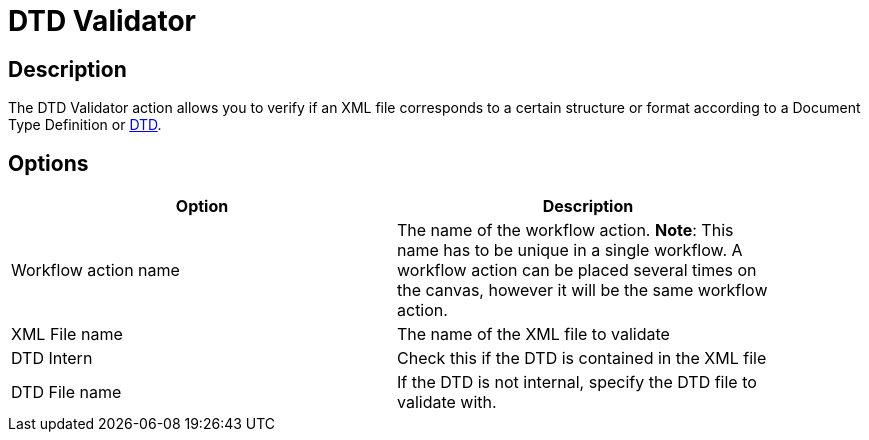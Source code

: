 ////
Licensed to the Apache Software Foundation (ASF) under one
or more contributor license agreements.  See the NOTICE file
distributed with this work for additional information
regarding copyright ownership.  The ASF licenses this file
to you under the Apache License, Version 2.0 (the
"License"); you may not use this file except in compliance
with the License.  You may obtain a copy of the License at
  http://www.apache.org/licenses/LICENSE-2.0
Unless required by applicable law or agreed to in writing,
software distributed under the License is distributed on an
"AS IS" BASIS, WITHOUT WARRANTIES OR CONDITIONS OF ANY
KIND, either express or implied.  See the License for the
specific language governing permissions and limitations
under the License.
////
:documentationPath: /workflow/actions/
:language: en_US
:page-alternativeEditUrl: https://github.com/apache/incubator-hop/edit/master/workflow/actions/xml/src/main/doc/dtdvalidator.adoc
= DTD Validator

== Description

The DTD Validator action allows you to verify if an XML file corresponds to a certain structure or format according to a Document Type Definition or link:http://en.wikipedia.org/wiki/Document_Type_Definition[DTD].

== Options

[width="90%", options="header"]
|===
|Option|Description
|Workflow action name|The name of the workflow action. *Note*: This name has to be unique in a single workflow. A workflow action can be placed several times on the canvas, however it will be the same workflow action.
|XML File name|The name of the XML file to validate
|DTD Intern|Check this if the DTD is contained in the XML file
|DTD File name|If the DTD is not internal, specify the DTD file to validate with.
|===